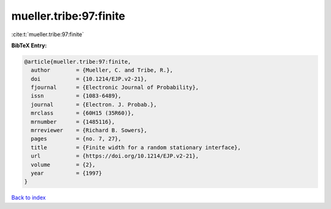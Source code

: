 mueller.tribe:97:finite
=======================

:cite:t:`mueller.tribe:97:finite`

**BibTeX Entry:**

.. code-block:: bibtex

   @article{mueller.tribe:97:finite,
     author        = {Mueller, C. and Tribe, R.},
     doi           = {10.1214/EJP.v2-21},
     fjournal      = {Electronic Journal of Probability},
     issn          = {1083-6489},
     journal       = {Electron. J. Probab.},
     mrclass       = {60H15 (35R60)},
     mrnumber      = {1485116},
     mrreviewer    = {Richard B. Sowers},
     pages         = {no. 7, 27},
     title         = {Finite width for a random stationary interface},
     url           = {https://doi.org/10.1214/EJP.v2-21},
     volume        = {2},
     year          = {1997}
   }

`Back to index <../By-Cite-Keys.html>`_
